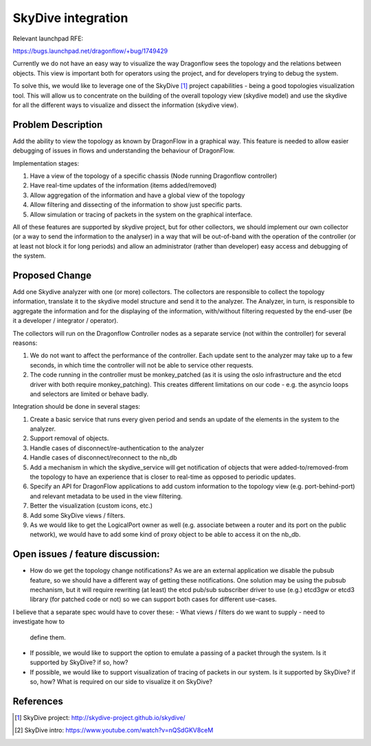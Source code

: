 ..
 This work is licensed under a Creative Commons Attribution 3.0 Unported
 License.

 https://creativecommons.org/licenses/by/3.0/legalcode

===================
SkyDive integration
===================

Relevant launchpad RFE:

https://bugs.launchpad.net/dragonflow/+bug/1749429

Currently we do not have an easy way to visualize the way Dragonflow sees the
topology and the relations between objects. This view is important both for
operators using the project, and for developers trying to debug the system.

To solve this, we would like to leverage one of the SkyDive [1]_ project
capabilities - being a good topologies visualization tool. This will allow
us to concentrate on the building of the overall topology view (skydive
model) and use the skydive for all the different ways to visualize and dissect
the information (skydive view).


Problem Description
===================

Add the ability to view the topology as known by DragonFlow in a graphical way.
This feature is needed to allow easier debugging of issues in flows and
understanding the behaviour of DragonFlow.

Implementation stages:

1. Have a view of the topology of a specific chassis (Node running
   Dragonflow controller)
2. Have real-time updates of the information (items added/removed)
3. Allow aggregation of the information and have a global view of the topology
4. Allow filtering and dissecting of the information to show just specific
   parts.
5. Allow simulation or tracing of packets in the system on the graphical
   interface.

All of these features are supported by skydive project, but for other
collectors, we should implement our own collector (or a way to send the
information to the analyser) in a way that will be out-of-band with the
operation of the controller (or at least not block it for long periods) and
allow an administrator (rather than developer) easy access and debugging of
the system.

Proposed Change
===============

Add one Skydive analyzer with one (or more) collectors.
The collectors are responsible to collect the topology information,
translate it to the skydive model structure and send it to the analyzer.
The Analyzer, in turn, is responsible to aggregate the information and for
the displaying of the information, with/without filtering requested by the
end-user (be it a developer / integrator / operator).

The collectors will run on the Dragonflow Controller nodes as a separate
service (not within the controller) for several reasons:

1. We do not want to affect the performance of the controller. Each update
   sent to the analyzer may take up to a few seconds, in which time the
   controller will not be able to service other requests.
2. The code running in the controller must be monkey_patched (as it is using
   the oslo infrastructure and the etcd driver with both require
   monkey_patching). This creates different limitations on our code - e.g.
   the asyncio loops and selectors are limited or behave badly.

Integration should be done in several stages:

1. Create a basic service that runs every given period and sends an update
   of the elements in the system to the analyzer.
2. Support removal of objects.
3. Handle cases of disconnect/re-authentication to the analyzer
4. Handle cases of disconnect/reconnect to the nb_db
5. Add a mechanism in which the skydive_service will get notification of
   objects that were added-to/removed-from the topology to have an
   experience that is closer to real-time as opposed to periodic updates.
6. Specify an API for DragonFlow applications to add custom information to
   the topology view (e.g. port-behind-port) and relevant metadata to be
   used in the view filtering.
7. Better the visualization (custom icons, etc.)
8. Add some SkyDive views / filters.
9. As we would like to get the LogicalPort owner as well (e.g. associate
   between a router and its port on the public network), we would have to add
   some kind of proxy object to be able to access it on the nb_db.

Open issues / feature discussion:
=================================

- How do we get the topology change notifications? As we are an external
  application we disable the pubsub feature, so we should have a different
  way of getting these notifications.
  One solution may be using the pubsub mechanism, but it will require
  rewriting (at least) the etcd pub/sub subscriber driver to use (e.g.)
  etcd3gw or etcd3 library (for patched code or not) so we can support
  both cases for different use-cases.

I believe that a separate spec would have to cover these:
- What views / filters do we want to supply - need to investigate how to
  define them.
- If possible, we would like to support the option to emulate a passing
  of a packet through the system. Is it supported by SkyDive? if so, how?
- If possible, we would like to support visualization of tracing of packets
  in our system. Is it supported by SkyDive? if so, how?
  What is required on our side to visualize it on SkyDive?

References
==========

.. [1] SkyDive project: http://skydive-project.github.io/skydive/
.. [2] SkyDive intro: https://www.youtube.com/watch?v=nQSdGKV8ceM